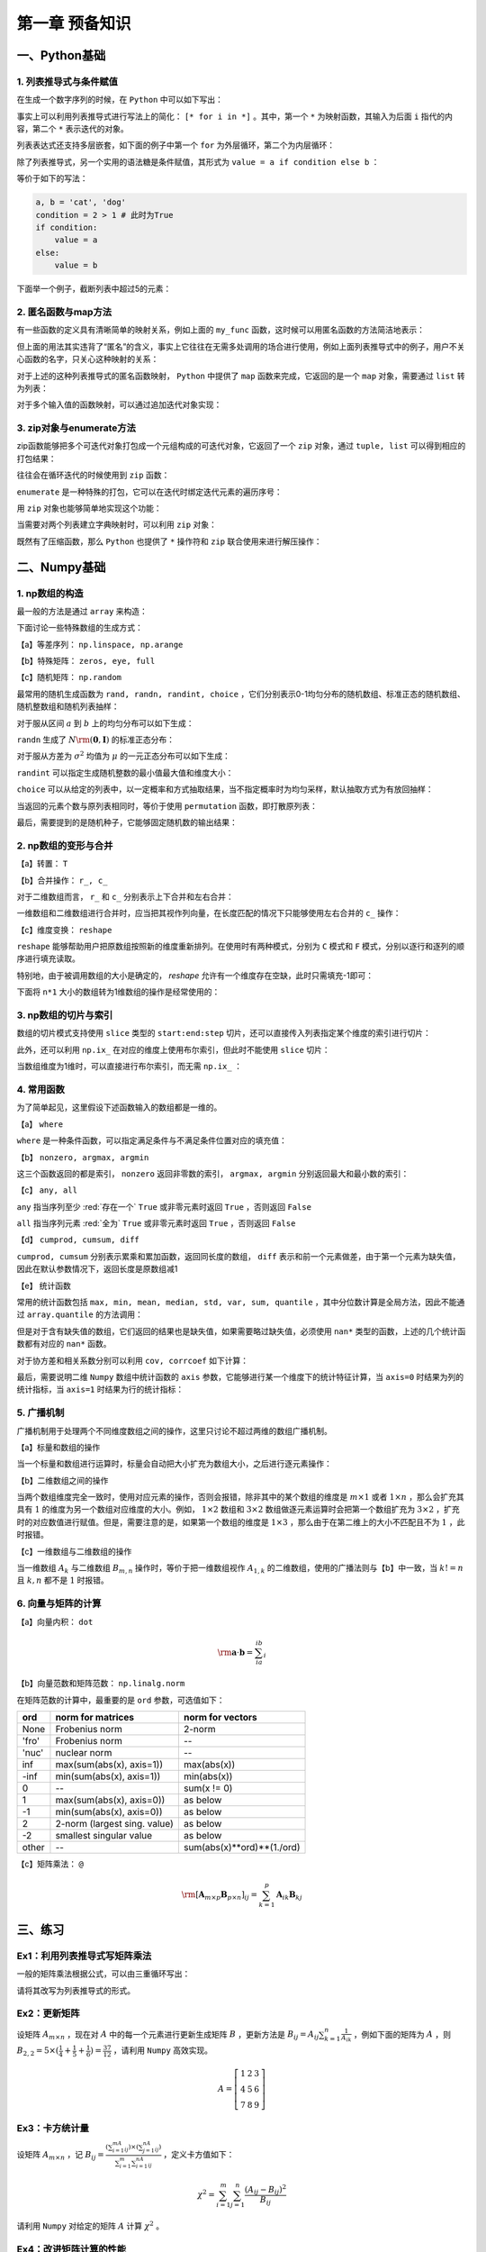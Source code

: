 ****************************
第一章 预备知识
****************************

一、Python基础
===================

1. 列表推导式与条件赋值
--------------------------

在生成一个数字序列的时候，在 ``Python`` 中可以如下写出：

.. ipython:: python

    L = []
    def my_func(x):
        return 2*x

    for i in range(5):
        L.append(my_func(i))
    L

事实上可以利用列表推导式进行写法上的简化： ``[* for i in *]`` 。其中，第一个 ``*`` 为映射函数，其输入为后面 ``i`` 指代的内容，第二个 ``*`` 表示迭代的对象。

.. ipython:: python

    [my_func(i) for i in range(5)]

列表表达式还支持多层嵌套，如下面的例子中第一个 ``for`` 为外层循环，第二个为内层循环：

.. ipython:: python

    [m+'_'+n for m in ['a', 'b'] for n in ['c', 'd']]

除了列表推导式，另一个实用的语法糖是条件赋值，其形式为 ``value = a if condition else b`` ：

.. ipython:: python

    value = 'cat' if 2>1 else 'dog'
    value

等价于如下的写法：

.. code-block:: python

    a, b = 'cat', 'dog'
    condition = 2 > 1 # 此时为True
    if condition:
        value = a
    else:
        value = b

下面举一个例子，截断列表中超过5的元素：

.. ipython:: python

    L = [1, 2, 3, 4, 5, 6, 7]
    [i if i <= 5 else 5 for i in L]

2. 匿名函数与map方法
------------------------

有一些函数的定义具有清晰简单的映射关系，例如上面的 ``my_func`` 函数，这时候可以用匿名函数的方法简洁地表示：

.. ipython:: python

    my_func = lambda x: 2*x
    my_func(3)
    multi_para_func = lambda a, b: a + b
    multi_para_func(1, 2) 

但上面的用法其实违背了“匿名”的含义，事实上它往往在无需多处调用的场合进行使用，例如上面列表推导式中的例子，用户不关心函数的名字，只关心这种映射的关系：

.. ipython:: python

    [(lambda x: 2*x)(i) for i in range(5)]

对于上述的这种列表推导式的匿名函数映射， ``Python`` 中提供了 ``map`` 函数来完成，它返回的是一个 ``map`` 对象，需要通过 ``list`` 转为列表：

.. ipython:: python

    list(map(lambda x: 2*x, range(5)))

对于多个输入值的函数映射，可以通过追加迭代对象实现：

.. ipython:: python

    list(map(lambda x, y: str(x)+'_'+y, range(5), list('abcde')))

3. zip对象与enumerate方法
-----------------------------------

zip函数能够把多个可迭代对象打包成一个元组构成的可迭代对象，它返回了一个 ``zip`` 对象，通过 ``tuple, list`` 可以得到相应的打包结果：

.. ipython:: python

    L1, L2, L3 = list('abc'), list('def'), list('hij')
    list(zip(L1, L2, L3))
    tuple(zip(L1, L2, L3))

往往会在循环迭代的时候使用到 ``zip`` 函数：

.. ipython:: python

    for i, j, k in zip(L1, L2, L3):
        print(i, j, k)

``enumerate`` 是一种特殊的打包，它可以在迭代时绑定迭代元素的遍历序号：

.. ipython:: python

    L = list('abcd')
    for index, value in enumerate(L):
        print(index, value)

用 ``zip`` 对象也能够简单地实现这个功能：

.. ipython:: python

    for index, value in zip(range(len(L)), L):
        print(index, value)

当需要对两个列表建立字典映射时，可以利用 ``zip`` 对象：

.. ipython:: python

    dict(zip(L1, L2))

既然有了压缩函数，那么 ``Python`` 也提供了 ``*`` 操作符和 ``zip`` 联合使用来进行解压操作：

.. ipython:: python

    zipped = list(zip(L1, L2, L3))
    zipped
    list(zip(*zipped)) # 三个元组分别对应原来的列表

二、Numpy基础
===================

1. np数组的构造
----------------------

最一般的方法是通过 ``array`` 来构造：

.. ipython:: python

    import numpy as np
    np.array([1,2,3])

下面讨论一些特殊数组的生成方式：

【a】等差序列： ``np.linspace, np.arange``

.. ipython:: python

    np.linspace(1,5,11) # 起始、终止（包含）、样本个数
    np.arange(1,5,2) # 起始、终止（不包含）、步长

【b】特殊矩阵： ``zeros, eye, full``

.. ipython:: python

    np.zeros((2,3)) # 传入元组表示各维度大小
    np.eye(3) # 3*3的单位矩阵
    np.eye(3, k=1) # 偏移主对角线1个单位的伪单位矩阵
    np.full((2,3), 10) # 元组传入大小，10表示填充数值
    np.full((2,3), [1,2,3]) # 通过传入列表填充每列的值

【c】随机矩阵： ``np.random``

最常用的随机生成函数为 ``rand, randn, randint, choice`` ，它们分别表示0-1均匀分布的随机数组、标准正态的随机数组、随机整数组和随机列表抽样：

.. ipython:: python

    np.random.rand(3) # 生成服从0-1均匀分布的三个随机数
    np.random.rand(3, 3) # 注意这里传入的不是元组，每个维度大小分开输入

对于服从区间 :math:`a` 到 :math:`b` 上的均匀分布可以如下生成：

.. ipython:: python

    a, b = 5, 15
    (b - a) * np.random.rand(3) + a

``randn`` 生成了 :math:`N\rm{(\mathbf{0}, \mathbf{I})}` 的标准正态分布：

.. ipython:: python

    np.random.randn(3)
    np.random.randn(2, 2)

对于服从方差为 :math:`\sigma^2` 均值为 :math:`\mu` 的一元正态分布可以如下生成：

.. ipython:: python

    sigma, mu = 2.5, 3
    mu + np.random.randn(3) * sigma

``randint`` 可以指定生成随机整数的最小值最大值和维度大小：

.. ipython:: python

    low, high, size = 5, 15, (2,2)
    np.random.randint(low, high, size)

``choice`` 可以从给定的列表中，以一定概率和方式抽取结果，当不指定概率时为均匀采样，默认抽取方式为有放回抽样：

.. ipython:: python

    my_list = ['a', 'b', 'c', 'd']
    np.random.choice(my_list, 2, replace=False, p=[0.1, 0.7, 0.1 ,0.1])
    np.random.choice(my_list, (3,3))

当返回的元素个数与原列表相同时，等价于使用 ``permutation`` 函数，即打散原列表：

.. ipython:: python

    np.random.permutation(my_list)

最后，需要提到的是随机种子，它能够固定随机数的输出结果：

.. ipython:: python

    np.random.seed(0)
    np.random.rand()
    np.random.seed(0)
    np.random.rand()

2. np数组的变形与合并
-------------------------

【a】转置： ``T``

.. ipython:: python

    np.zeros((2,3)).T

【b】合并操作： ``r_, c_``

对于二维数组而言， ``r_`` 和 ``c_`` 分别表示上下合并和左右合并：

.. ipython:: python

    np.r_[np.zeros((2,3)),np.zeros((2,3))]
    np.c_[np.zeros((2,3)),np.zeros((2,3))]

一维数组和二维数组进行合并时，应当把其视作列向量，在长度匹配的情况下只能够使用左右合并的 ``c_`` 操作：

.. ipython:: python

    try:
        np.r_[np.array([0,0]),np.zeros((2,1))]
    except Exception as e:
        Err_Msg = e
    Err_Msg
    np.r_[np.array([0,0]),np.zeros(2)]
    np.c_[np.array([0,0]),np.zeros((2,3))]

【c】维度变换： ``reshape``

``reshape`` 能够帮助用户把原数组按照新的维度重新排列。在使用时有两种模式，分别为 ``C`` 模式和 ``F`` 模式，分别以逐行和逐列的顺序进行填充读取。

.. ipython:: python

    target = np.arange(8).reshape(2,4)
    target
    target.reshape((4,2), order='C') # 按照行读取和填充
    target.reshape((4,2), order='F') # 按照列读取和填充

特别地，由于被调用数组的大小是确定的， `reshape` 允许有一个维度存在空缺，此时只需填充-1即可：

.. ipython:: python

    target.reshape((4,-1))

下面将 ``n*1`` 大小的数组转为1维数组的操作是经常使用的：

.. ipython:: python

    target = np.ones((3,1))
    target
    target.reshape(-1)

3. np数组的切片与索引
---------------------------

数组的切片模式支持使用 ``slice`` 类型的 ``start:end:step`` 切片，还可以直接传入列表指定某个维度的索引进行切片：

.. ipython:: python

    target = np.arange(9).reshape(3,3)
    target
    target[:-1, [0,2]]

此外，还可以利用 ``np.ix_`` 在对应的维度上使用布尔索引，但此时不能使用 ``slice`` 切片：

.. ipython:: python
    
    target[np.ix_([True, False, True], [True, False, True])]
    target[np.ix_([1,2], [True, False, True])]

当数组维度为1维时，可以直接进行布尔索引，而无需 ``np.ix_`` ：

.. ipython:: python
    
    new = target.reshape(-1)
    new[new%2==0]

4. 常用函数
---------------

为了简单起见，这里假设下述函数输入的数组都是一维的。

【a】 ``where``

``where`` 是一种条件函数，可以指定满足条件与不满足条件位置对应的填充值：

.. ipython:: python

    a = np.array([-1,1,-1,0])
    np.where(a>0, a, 5) # 对应位置为True时填充a对应元素，否则填充5

【b】 ``nonzero, argmax, argmin``

这三个函数返回的都是索引， ``nonzero`` 返回非零数的索引， ``argmax, argmin`` 分别返回最大和最小数的索引：

.. ipython:: python

    a = np.array([-2,-5,0,1,3,-1])
    np.nonzero(a)
    a.argmax()
    a.argmin()

【c】 ``any, all``

``any`` 指当序列至少 :red:`存在一个`  ``True`` 或非零元素时返回 ``True`` ，否则返回 ``False``

``all`` 指当序列元素 :red:`全为`  ``True`` 或非零元素时返回 ``True`` ，否则返回 ``False``

.. ipython:: python

    a = np.array([0,1])
    a.any()
    a.all()

【d】 ``cumprod, cumsum, diff``

``cumprod, cumsum`` 分别表示累乘和累加函数，返回同长度的数组， ``diff`` 表示和前一个元素做差，由于第一个元素为缺失值，因此在默认参数情况下，返回长度是原数组减1

.. ipython:: python

    a = np.array([1,2,3])
    a.cumprod()
    a.cumsum()
    np.diff(a)

【e】 统计函数

常用的统计函数包括 ``max, min, mean, median, std, var, sum, quantile`` ，其中分位数计算是全局方法，因此不能通过 ``array.quantile`` 的方法调用：

.. ipython:: python

    target = np.arange(5)
    target
    target.max()
    np.quantile(target, 0.5) # 0.5分位数

但是对于含有缺失值的数组，它们返回的结果也是缺失值，如果需要略过缺失值，必须使用 ``nan*`` 类型的函数，上述的几个统计函数都有对应的 ``nan*`` 函数。

.. ipython:: python

    target = np.array([1, 2, np.nan])
    target
    target.max()
    np.nanmax(target)
    np.nanquantile(target, 0.5)

对于协方差和相关系数分别可以利用 ``cov, corrcoef`` 如下计算：

.. ipython:: python

    target1 = np.array([1,3,5,9])
    target2 = np.array([1,5,3,-9])
    np.cov(target1, target2)
    np.corrcoef(target1, target2)

最后，需要说明二维 ``Numpy`` 数组中统计函数的 ``axis`` 参数，它能够进行某一个维度下的统计特征计算，当 ``axis=0`` 时结果为列的统计指标，当 ``axis=1`` 时结果为行的统计指标：

.. ipython:: python

    target = np.arange(1,10).reshape(3,-1)
    target
    target.sum(0)
    target.sum(1)

5. 广播机制
---------------------

广播机制用于处理两个不同维度数组之间的操作，这里只讨论不超过两维的数组广播机制。

【a】标量和数组的操作

当一个标量和数组进行运算时，标量会自动把大小扩充为数组大小，之后进行逐元素操作：

.. ipython:: python

    res = 3 * np.ones((2,2)) + 1
    res
    res = 1 / res
    res

【b】二维数组之间的操作

当两个数组维度完全一致时，使用对应元素的操作，否则会报错，除非其中的某个数组的维度是 :math:`m\times 1` 或者 :math:`1\times n` ，那么会扩充其具有 :math:`1` 的维度为另一个数组对应维度的大小。例如， :math:`1\times 2` 数组和 :math:`3\times 2` 数组做逐元素运算时会把第一个数组扩充为 :math:`3\times 2` ，扩充时的对应数值进行赋值。但是，需要注意的是，如果第一个数组的维度是 :math:`1\times 3` ，那么由于在第二维上的大小不匹配且不为 :math:`1` ，此时报错。

.. ipython:: python

    res = np.ones((3,2))
    res
    res * np.array([[2,3]]) # 扩充第一维度为3
    res * np.array([[2],[3],[4]]) # 扩充第二维度为2
    res * np.array([[2]]) # 等价于两次扩充

【c】一维数组与二维数组的操作

当一维数组 :math:`A_k` 与二维数组 :math:`B_{m,n}` 操作时，等价于把一维数组视作 :math:`A_{1,k}` 的二维数组，使用的广播法则与【b】中一致，当 :math:`k!=n` 且 :math:`k, n` 都不是 :math:`1` 时报错。

.. ipython:: python

    np.ones(3) + np.ones((2,3))
    np.ones(3) + np.ones((2,1))
    np.ones(1) + np.ones((2,3))

6. 向量与矩阵的计算
--------------------------

【a】向量内积： ``dot``

.. math::

    \rm \mathbf{a}\cdot\mathbf{b} = \sum_ia_ib_i

.. ipython:: python

    a = np.array([1,2,3])
    b = np.array([1,3,5])
    a.dot(b)

【b】向量范数和矩阵范数： ``np.linalg.norm``

在矩阵范数的计算中，最重要的是 ``ord`` 参数，可选值如下：

=====  ============================  ==========================
ord    norm for matrices             norm for vectors
=====  ============================  ==========================
None   Frobenius norm                2-norm
'fro'  Frobenius norm                --
'nuc'  nuclear norm                  --
inf    max(sum(abs(x), axis=1))      max(abs(x))
-inf   min(sum(abs(x), axis=1))      min(abs(x))
0      --                            sum(x != 0)
1      max(sum(abs(x), axis=0))      as below
-1     min(sum(abs(x), axis=0))      as below
2      2-norm (largest sing. value)  as below
-2     smallest singular value       as below
other  --                            sum(abs(x)**ord)**(1./ord)
=====  ============================  ==========================

.. ipython:: python

    martix_target =  np.arange(4).reshape(-1,2)
    martix_target 
    np.linalg.norm(martix_target, 'fro')
    np.linalg.norm(martix_target, np.inf)
    np.linalg.norm(martix_target, 2)

.. ipython:: python

    vector_target =  np.arange(4)
    vector_target
    np.linalg.norm(vector_target, np.inf)
    np.linalg.norm(vector_target, 2)
    np.linalg.norm(vector_target, 3)

【c】矩阵乘法： ``@``

.. math::

    \rm [\mathbf{A}_{m\times p}\mathbf{B}_{p\times n}]_{ij} = \sum_{k=1}^p\mathbf{A}_{ik}\mathbf{B}_{kj}

.. ipython:: python

    a = np.arange(4).reshape(-1,2)
    a
    b = np.arange(-4,0).reshape(-1,2)
    b
    a@b

三、练习
===================

Ex1：利用列表推导式写矩阵乘法
------------------------------------

一般的矩阵乘法根据公式，可以由三重循环写出：

.. ipython:: python

    M1 = np.random.rand(2,3)
    M2 = np.random.rand(3,4)
    res = np.empty((M1.shape[0],M2.shape[1]))
    for i in range(M1.shape[0]):
        for j in range(M2.shape[1]):
            item = 0
            for k in range(M1.shape[1]):
                item += M1[i][k] * M2[k][j]
            res[i][j] = item
    ((M1@M2 - res) < 1e-15).all() # 排除数值误差

请将其改写为列表推导式的形式。

Ex2：更新矩阵
------------------

设矩阵 :math:`A_{m\times n}` ，现在对 :math:`A` 中的每一个元素进行更新生成矩阵 :math:`B` ，更新方法是 :math:`\displaystyle B_{ij}=A_{ij}\sum_{k=1}^n\frac{1}{A_{ik}}` ，例如下面的矩阵为 :math:`A` ，则 :math:`B_{2,2}=5\times(\frac{1}{4}+\frac{1}{5}+\frac{1}{6})=\frac{37}{12}` ，请利用 ``Numpy`` 高效实现。 

.. math::

    A=\left[ \begin{matrix} 1 & 2 &3\\4&5&6\\7&8&9 \end{matrix} \right]

Ex3：卡方统计量
--------------------------

设矩阵 :math:`A_{m\times n}` ，记 :math:`B_{ij} = \frac{(\sum_{i=1}^mA_{ij})\times (\sum_{j=1}^nA_{ij})}{\sum_{i=1}^m\sum_{i=1}^nA_{ij}}` ，定义卡方值如下：

.. math::

    \chi^2 = \sum_{i=1}^m\sum_{j=1}^n\frac{(A_{ij}-B_{ij})^2}{B_{ij}}

请利用 ``Numpy`` 对给定的矩阵 :math:`A` 计算 :math:`\chi^2` 。

.. ipython:: python

    np.random.seed(0)
    A = np.random.randint(10, 20, (8, 5))

Ex4：改进矩阵计算的性能
------------------------------

设 :math:`Z` 为 :math:`m\times n` 的矩阵， :math:`B` 和 :math:`U` 分别是 :math:`m\times p` 和 :math:`p\times n` 的矩阵， :math:`B_i` 为 :math:`B` 的第 :math:`i` 行， :math:`U_j` 为 :math:`U` 的第 :math:`j` 列，下面定义 :math:`\displaystyle R=\sum_{i=1}^m\sum_{j=1}^n\|B_i-U_j\|_2^2Z_{ij}` ，其中 :math:`\|\mathbf{a}\|_2^2` 表示向量 :math:`\mathbf{a}` 的分量平方和 :math:`\sum_i a_i^2` 。

现有某人根据如下给定的样例数据计算 :math:`R` 的值，请充分利用 ``Numpy`` 中的函数，基于此问题改进这段代码的性能。

.. ipython:: python
    
    np.random.seed(0)
    m, n, p = 100, 80, 50
    B = np.random.randint(0, 2, (m, p))
    U = np.random.randint(0, 2, (p, n))
    Z = np.random.randint(0, 2, (m, n))

.. ipython:: python

    def solution(B=B, U=U, Z=Z):
        L_res = []
        for i in range(m):
            for j in range(n):
                norm_value = ((B[i]-U[:,j])**2).sum()
                L_res.append(norm_value*Z[i][j])
        return sum(L_res)

    solution(B, U, Z)

Ex5：连续整数的最大长度
------------------------------

输入一个整数的 ``Numpy`` 数组，返回其中递增连续整数子数组的最大长度。例如，输入 [1,2,5,6,7]，[5,6,7]为具有最大长度的递增连续整数子数组，因此输出3；输入[3,2,1,2,3,4,6]，[1,2,3,4]为具有最大长度的递增连续整数子数组，因此输出4。请充分利用 ``Numpy`` 的内置函数完成。（提示：考虑使用 ``nonzero, diff`` 函数）